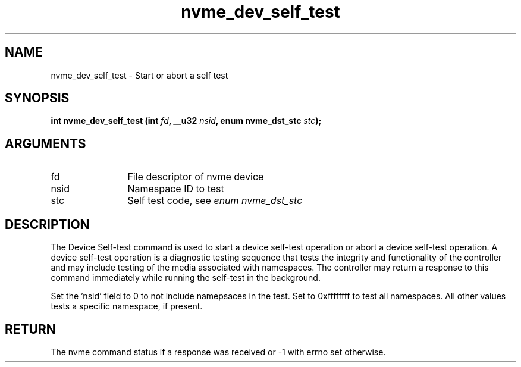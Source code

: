 .TH "nvme_dev_self_test" 2 "nvme_dev_self_test" "February 2020" "libnvme Manual"
.SH NAME
nvme_dev_self_test \- Start or abort a self test
.SH SYNOPSIS
.B "int" nvme_dev_self_test
.BI "(int " fd ","
.BI "__u32 " nsid ","
.BI "enum nvme_dst_stc " stc ");"
.SH ARGUMENTS
.IP "fd" 12
File descriptor of nvme device
.IP "nsid" 12
Namespace ID to test
.IP "stc" 12
Self test code, see \fIenum nvme_dst_stc\fP
.SH "DESCRIPTION"
The Device Self-test command is used to start a device self-test operation
or abort a device self-test operation. A device self-test operation is a
diagnostic testing sequence that tests the integrity and functionality of
the controller and may include testing of the media associated with
namespaces. The controller may return a response to this command immediately
while running the self-test in the background.

Set the 'nsid' field to 0 to not include namepsaces in the test. Set to
0xffffffff to test all namespaces. All other values tests a specific
namespace, if present.
.SH "RETURN"
The nvme command status if a response was received or -1 with errno
set otherwise.
